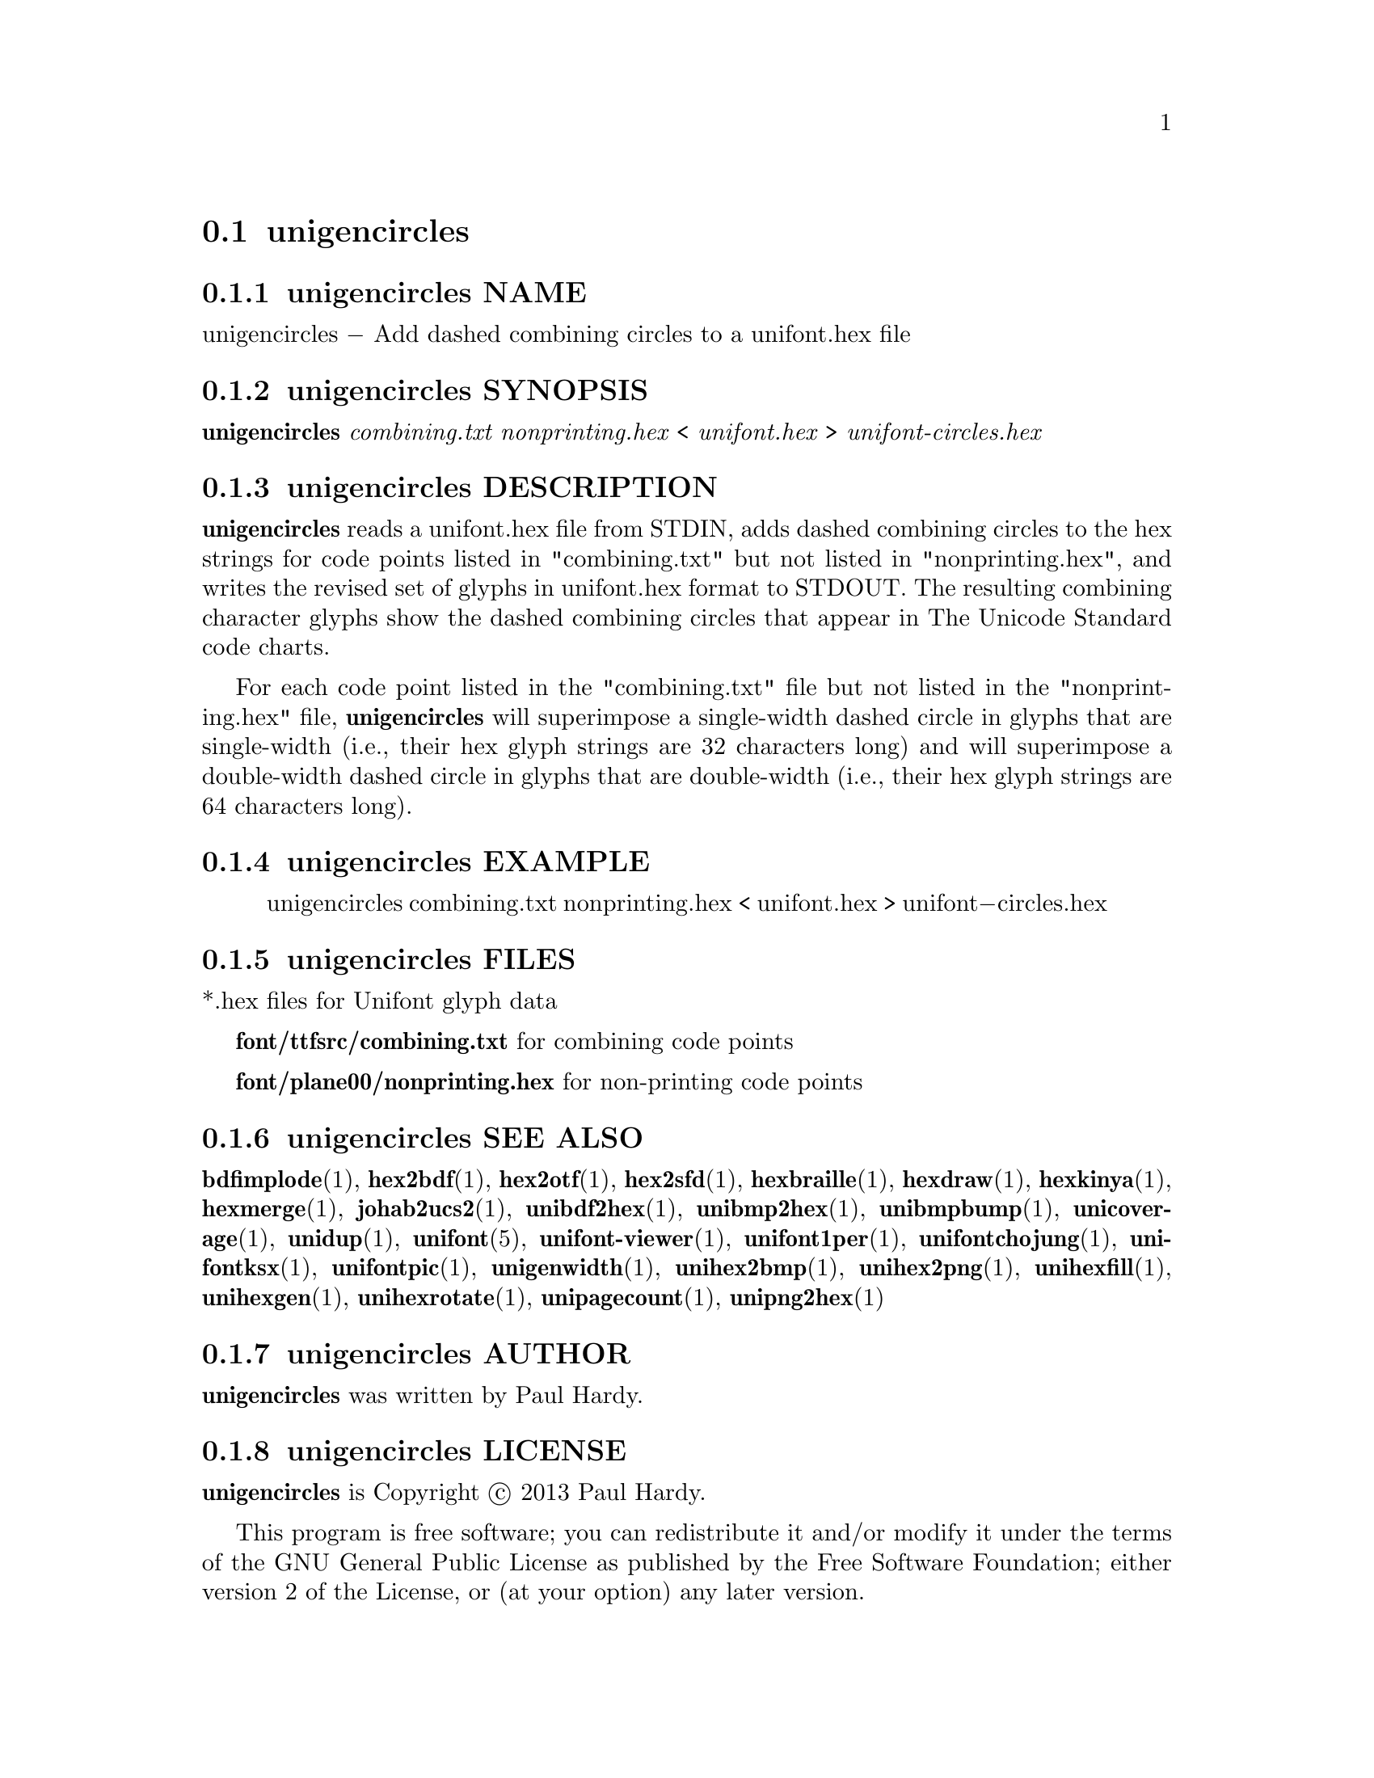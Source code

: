 @comment TROFF INPUT: .TH UNIGENCIRCLES 1 "2013 Sep 28"

@node unigencircles
@section unigencircles
@c DEBUG: print_menu("@section")

@menu
* unigencircles NAME::
* unigencircles SYNOPSIS::
* unigencircles DESCRIPTION::
* unigencircles EXAMPLE::
* unigencircles FILES::
* unigencircles SEE ALSO::
* unigencircles AUTHOR::
* unigencircles LICENSE::
* unigencircles BUGS::

@end menu


@comment TROFF INPUT: .SH NAME

@node unigencircles NAME
@subsection unigencircles NAME
@c DEBUG: print_menu("unigencircles NAME")

unigencircles @minus{} Add dashed combining circles to a unifont.hex file
@comment TROFF INPUT: .SH SYNOPSIS

@node unigencircles SYNOPSIS
@subsection unigencircles SYNOPSIS
@c DEBUG: print_menu("unigencircles SYNOPSIS")

@b{unigencircles} @i{combining.txt nonprinting.hex }< @i{unifont.hex }> @i{unifont-circles.hex}
@comment TROFF INPUT: .SH DESCRIPTION

@node unigencircles DESCRIPTION
@subsection unigencircles DESCRIPTION
@c DEBUG: print_menu("unigencircles DESCRIPTION")

@comment TROFF INPUT: .B unigencircles
@b{unigencircles}
reads a unifont.hex file from STDIN, adds dashed combining
circles to the hex strings for code points listed in "combining.txt"
but not listed in "nonprinting.hex", and writes the revised set of glyphs
in unifont.hex format to STDOUT.  The resulting combining character glyphs
show the dashed combining circles that appear in The Unicode Standard
code charts.
@comment TROFF INPUT: .PP

For each code point listed in the "combining.txt" file but not listed
in the "nonprinting.hex" file,
@comment TROFF INPUT: .B unigencircles
@b{unigencircles}
will superimpose a single-width dashed circle in glyphs that are
single-width (i.e., their hex glyph strings are 32 characters long)
and will superimpose a double-width dashed circle in glyphs that
are double-width (i.e., their hex glyph strings are 64 characters long).
@comment TROFF INPUT: .SH EXAMPLE

@node unigencircles EXAMPLE
@subsection unigencircles EXAMPLE
@c DEBUG: print_menu("unigencircles EXAMPLE")

@comment TROFF INPUT: .PP

@comment TROFF INPUT: .RS

@c ---------------------------------------------------------------------
@quotation
unigencircles combining.txt nonprinting.hex < unifont.hex > unifont@minus{}circles.hex
@comment TROFF INPUT: .RE

@end quotation

@c ---------------------------------------------------------------------
@comment TROFF INPUT: .SH FILES

@node unigencircles FILES
@subsection unigencircles FILES
@c DEBUG: print_menu("unigencircles FILES")

*.hex files for Unifont glyph data
@comment TROFF INPUT: .PP

@comment TROFF INPUT: .B font/ttfsrc/combining.txt
@b{font/ttfsrc/combining.txt}
for combining code points
@comment TROFF INPUT: .PP

@comment TROFF INPUT: .B font/plane00/nonprinting.hex
@b{font/plane00/nonprinting.hex}
for non-printing code points
@comment TROFF INPUT: .SH SEE ALSO

@node unigencircles SEE ALSO
@subsection unigencircles SEE ALSO
@c DEBUG: print_menu("unigencircles SEE ALSO")

@comment TROFF INPUT: .BR bdfimplode (1),
@b{bdfimplode}@r{(1),}
@comment TROFF INPUT: .BR hex2bdf (1),
@b{hex2bdf}@r{(1),}
@comment TROFF INPUT: .BR hex2otf (1),
@b{hex2otf}@r{(1),}
@comment TROFF INPUT: .BR hex2sfd (1),
@b{hex2sfd}@r{(1),}
@comment TROFF INPUT: .BR hexbraille (1),
@b{hexbraille}@r{(1),}
@comment TROFF INPUT: .BR hexdraw (1),
@b{hexdraw}@r{(1),}
@comment TROFF INPUT: .BR hexkinya (1),
@b{hexkinya}@r{(1),}
@comment TROFF INPUT: .BR hexmerge (1),
@b{hexmerge}@r{(1),}
@comment TROFF INPUT: .BR johab2ucs2 (1),
@b{johab2ucs2}@r{(1),}
@comment TROFF INPUT: .BR unibdf2hex (1),
@b{unibdf2hex}@r{(1),}
@comment TROFF INPUT: .BR unibmp2hex (1),
@b{unibmp2hex}@r{(1),}
@comment TROFF INPUT: .BR unibmpbump (1),
@b{unibmpbump}@r{(1),}
@comment TROFF INPUT: .BR unicoverage (1),
@b{unicoverage}@r{(1),}
@comment TROFF INPUT: .BR unidup (1),
@b{unidup}@r{(1),}
@comment TROFF INPUT: .BR unifont (5),
@b{unifont}@r{(5),}
@comment TROFF INPUT: .BR unifont-viewer (1),
@b{unifont-viewer}@r{(1),}
@comment TROFF INPUT: .BR unifont1per (1),
@b{unifont1per}@r{(1),}
@comment TROFF INPUT: .BR unifontchojung (1),
@b{unifontchojung}@r{(1),}
@comment TROFF INPUT: .BR unifontksx (1),
@b{unifontksx}@r{(1),}
@comment TROFF INPUT: .BR unifontpic (1),
@b{unifontpic}@r{(1),}
@comment TROFF INPUT: .BR unigenwidth (1),
@b{unigenwidth}@r{(1),}
@comment TROFF INPUT: .BR unihex2bmp (1),
@b{unihex2bmp}@r{(1),}
@comment TROFF INPUT: .BR unihex2png (1),
@b{unihex2png}@r{(1),}
@comment TROFF INPUT: .BR unihexfill (1),
@b{unihexfill}@r{(1),}
@comment TROFF INPUT: .BR unihexgen (1),
@b{unihexgen}@r{(1),}
@comment TROFF INPUT: .BR unihexrotate (1),
@b{unihexrotate}@r{(1),}
@comment TROFF INPUT: .BR unipagecount (1),
@b{unipagecount}@r{(1),}
@comment TROFF INPUT: .BR unipng2hex (1)
@b{unipng2hex}@r{(1)}
@comment TROFF INPUT: .SH AUTHOR

@node unigencircles AUTHOR
@subsection unigencircles AUTHOR
@c DEBUG: print_menu("unigencircles AUTHOR")

@comment TROFF INPUT: .B unigencircles
@b{unigencircles}
was written by Paul Hardy.
@comment TROFF INPUT: .SH LICENSE

@node unigencircles LICENSE
@subsection unigencircles LICENSE
@c DEBUG: print_menu("unigencircles LICENSE")

@comment TROFF INPUT: .B unigencircles
@b{unigencircles}
is Copyright @copyright{} 2013 Paul Hardy.
@comment TROFF INPUT: .PP

This program is free software; you can redistribute it and/or modify
it under the terms of the GNU General Public License as published by
the Free Software Foundation; either version 2 of the License, or
(at your option) any later version.
@comment TROFF INPUT: .SH BUGS

@node unigencircles BUGS
@subsection unigencircles BUGS
@c DEBUG: print_menu("unigencircles BUGS")

No known real bugs exist, except that this software does not perform
extensive error checking on its input files.
